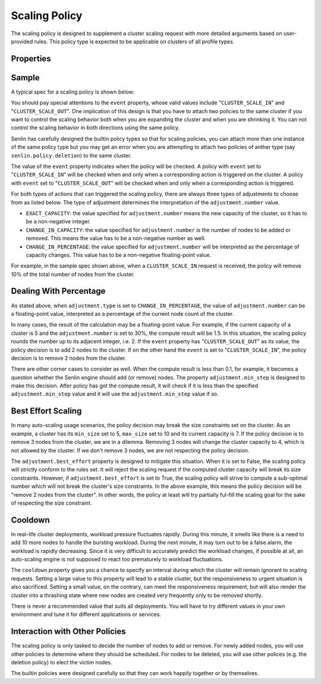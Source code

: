..
  Licensed under the Apache License, Version 2.0 (the "License"); you may
  not use this file except in compliance with the License. You may obtain
  a copy of the License at

          http://www.apache.org/licenses/LICENSE-2.0

  Unless required by applicable law or agreed to in writing, software
  distributed under the License is distributed on an "AS IS" BASIS, WITHOUT
  WARRANTIES OR CONDITIONS OF ANY KIND, either express or implied. See the
  License for the specific language governing permissions and limitations
  under the License.

.. _ref-scaling-policy:

==============
Scaling Policy
==============

The scaling policy is designed to supplement a cluster scaling request with
more detailed arguments based on user-provided rules. This policy type is
expected to be applicable on clusters of all profile types.


Properties
~~~~~~~~~~

.. schemaprops::
  :package: senlin.policies.scaling_policy.ScalingPolicy

Sample
~~~~~~

A typical spec for a scaling policy is shown below:

.. literalinclude :: /../../examples/policies/scaling_policy.yaml
  :language: yaml

You should pay special attentions to the ``event`` property, whose valid
values include "``CLUSTER_SCALE_IN``" and "``CLUSTER_SCALE_OUT``". One
implication of this design is that you have to attach two policies to the
same cluster if you want to control the scaling behavior both when you are
expanding the cluster and when you are shrinking it. You can not control the
scaling behavior in both directions using the same policy.

Senlin has carefully designed the builtin policy types so that for scaling
policies, you can attach more than one instance of the same policy type but
you may get an error when you are attempting to attach two policies of anther
type (say ``senlin.policy.deletion``) to the same cluster.

The value of the ``event`` property indicates when the policy will be checked.
A policy with ``event`` set to "``CLUSTER_SCALE_IN``" will be checked when and
only when a corresponding action is triggered on the cluster. A policy with
``event`` set to "``CLUSTER_SCALE_OUT``" will be checked when and only when
a corresponding action is triggered.

For both types of actions that can triggered the scaling policy, there are
always three types of adjustments to choose from as listed below. The type
of adjustment determines the interpretation of the ``adjustment.number`` value.

- ``EXACT_CAPACITY``: the value specified for ``adjustment.number`` means the
  new capacity of the cluster, so it has to be a non-negative integer.

- ``CHANGE_IN_CAPACITY``: the value specified for ``adjustment.number`` is the
  number of nodes to be added or removed. This means the value has to be a
  non-negative number as well.

- ``CHANGE_IN_PERCENTAGE``: the value specified for ``adjustment.number`` will
  be interpreted as the percentage of capacity changes. This value has to be
  a non-negative floating-point value.

For example, in the sample spec shown above, when a ``CLUSTER_SCALE_IN``
request is received, the policy will remove 10% of the total number of nodes
from the cluster.


Dealing With Percentage
~~~~~~~~~~~~~~~~~~~~~~~

As stated above, when ``adjustment.type`` is set to ``CHANGE_IN_PERCENTAGE``,
the value of ``adjustment.number`` can be a floating-point value, interpreted
as a percentage of the current node count of the cluster.

In many cases, the result of the calculation may be a floating-point value.
For example, if the current capacity of a cluster is 5 and the
``adjustment.number`` is set to 30%, the compute result will be 1.5. In this
situation, the scaling policy rounds the number up to its adjacent integer,
i.e. 2. If the ``event`` property has "``CLUSTER_SCALE_OUT``" as its value,
the policy decision is to add 2 nodes to the cluster. If on the other hand the
``event`` is set to "``CLUSTER_SCALE_IN``", the policy decision is to remove
2 nodes from the cluster.

There are other corner cases to consider as well. When the compute result is
less than 0.1, for example, it becomes a question whether the Senlin engine
should add (or remove) nodes. The property ``adjustment.min_step`` is designed
to make this decision. After policy has got the compute result, it will check
if it is less than the specified ``adjustment.min_step`` value and it will use
the ``adjustment.min_step`` value if so.


Best Effort Scaling
~~~~~~~~~~~~~~~~~~~

In many auto-scaling usage scenarios, the policy decision may break the size
constraints set on the cluster. As an example, a cluster has its ``min_size``
set to 5, ``max_size`` set to 10 and its current capacity is 7. If the policy
decision is to remove 3 nodes from the cluster, we are in a dilemma. Removing
3 nodes will change the cluster capacity to 4, which is not allowed by the
cluster. If we don't remove 3 nodes, we are not respecting the policy
decision.

The ``adjustment.best_effort`` property is designed to mitigate this situation.
When it is set to False, the scaling policy will strictly conform to the rules
set. It will reject the scaling request if the computed cluster capacity will
break its size constraints. However, if ``adjustment.best_effort`` is set to
True, the scaling policy will strive to compute a sub-optimal number which
will not break the cluster's size constraints. In the above example, this
means the policy decision will be "remove 2 nodes from the cluster". In other
words, the policy at least will try partially ful-fill the scaling goal for
the sake of respecting the size constraint.


Cooldown
~~~~~~~~

In real-life cluster deployments, workload pressure fluctuates rapidly. During
this minute, it smells like there is a need to add 10 more nodes to handle the
bursting workload. During the next minute, it may turn out to be a false
alarm, the workload is rapidly decreasing. Since it is very difficult to
accurately predict the workload changes, if possible at all, an auto-scaling
engine is not supposed to react too prematurely to workload fluctuations.

The ``cooldown`` property gives you a chance to specify an interval during
which the cluster will remain ignorant to scaling requests. Setting a large
value to this property will lead to a stable cluster, but the responsiveness
to urgent situation is also sacrificed. Setting a small value, on the
contrary, can meet the responsiveness requirement, but will also render the
cluster into a thrashing state where new nodes are created very frequently
only to be removed shortly.

There is never a recommended value that suits all deployments. You will have
to try different values in your own environment and tune it for different
applications or services.


Interaction with Other Policies
~~~~~~~~~~~~~~~~~~~~~~~~~~~~~~~

The scaling policy is only tasked to decide the number of nodes to add or
remove. For newly added nodes, you will use other policies to determine where
they should be scheduled. For nodes to be deleted, you will use other polices
(e.g. the deletion policy) to elect the victim nodes.

The builtin policies were designed carefully so that they can work happily
together or by themselves.

